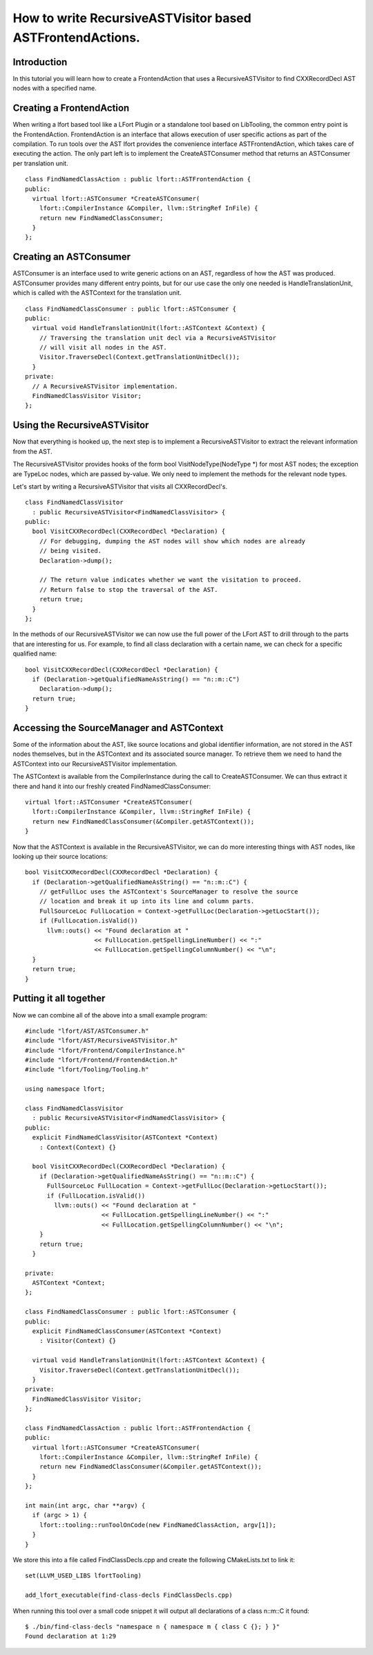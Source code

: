 ==========================================================
How to write RecursiveASTVisitor based ASTFrontendActions.
==========================================================

Introduction
============

In this tutorial you will learn how to create a FrontendAction that uses
a RecursiveASTVisitor to find CXXRecordDecl AST nodes with a specified
name.

Creating a FrontendAction
=========================

When writing a lfort based tool like a LFort Plugin or a standalone tool
based on LibTooling, the common entry point is the FrontendAction.
FrontendAction is an interface that allows execution of user specific
actions as part of the compilation. To run tools over the AST lfort
provides the convenience interface ASTFrontendAction, which takes care
of executing the action. The only part left is to implement the
CreateASTConsumer method that returns an ASTConsumer per translation
unit.

::

      class FindNamedClassAction : public lfort::ASTFrontendAction {
      public:
        virtual lfort::ASTConsumer *CreateASTConsumer(
          lfort::CompilerInstance &Compiler, llvm::StringRef InFile) {
          return new FindNamedClassConsumer;
        }
      };

Creating an ASTConsumer
=======================

ASTConsumer is an interface used to write generic actions on an AST,
regardless of how the AST was produced. ASTConsumer provides many
different entry points, but for our use case the only one needed is
HandleTranslationUnit, which is called with the ASTContext for the
translation unit.

::

      class FindNamedClassConsumer : public lfort::ASTConsumer {
      public:
        virtual void HandleTranslationUnit(lfort::ASTContext &Context) {
          // Traversing the translation unit decl via a RecursiveASTVisitor
          // will visit all nodes in the AST.
          Visitor.TraverseDecl(Context.getTranslationUnitDecl());
        }
      private:
        // A RecursiveASTVisitor implementation.
        FindNamedClassVisitor Visitor;
      };

Using the RecursiveASTVisitor
=============================

Now that everything is hooked up, the next step is to implement a
RecursiveASTVisitor to extract the relevant information from the AST.

The RecursiveASTVisitor provides hooks of the form bool
VisitNodeType(NodeType \*) for most AST nodes; the exception are TypeLoc
nodes, which are passed by-value. We only need to implement the methods
for the relevant node types.

Let's start by writing a RecursiveASTVisitor that visits all
CXXRecordDecl's.

::

      class FindNamedClassVisitor
        : public RecursiveASTVisitor<FindNamedClassVisitor> {
      public:
        bool VisitCXXRecordDecl(CXXRecordDecl *Declaration) {
          // For debugging, dumping the AST nodes will show which nodes are already
          // being visited.
          Declaration->dump();

          // The return value indicates whether we want the visitation to proceed.
          // Return false to stop the traversal of the AST.
          return true;
        }
      };

In the methods of our RecursiveASTVisitor we can now use the full power
of the LFort AST to drill through to the parts that are interesting for
us. For example, to find all class declaration with a certain name, we
can check for a specific qualified name:

::

      bool VisitCXXRecordDecl(CXXRecordDecl *Declaration) {
        if (Declaration->getQualifiedNameAsString() == "n::m::C")
          Declaration->dump();
        return true;
      }

Accessing the SourceManager and ASTContext
==========================================

Some of the information about the AST, like source locations and global
identifier information, are not stored in the AST nodes themselves, but
in the ASTContext and its associated source manager. To retrieve them we
need to hand the ASTContext into our RecursiveASTVisitor implementation.

The ASTContext is available from the CompilerInstance during the call to
CreateASTConsumer. We can thus extract it there and hand it into our
freshly created FindNamedClassConsumer:

::

      virtual lfort::ASTConsumer *CreateASTConsumer(
        lfort::CompilerInstance &Compiler, llvm::StringRef InFile) {
        return new FindNamedClassConsumer(&Compiler.getASTContext());
      }

Now that the ASTContext is available in the RecursiveASTVisitor, we can
do more interesting things with AST nodes, like looking up their source
locations:

::

      bool VisitCXXRecordDecl(CXXRecordDecl *Declaration) {
        if (Declaration->getQualifiedNameAsString() == "n::m::C") {
          // getFullLoc uses the ASTContext's SourceManager to resolve the source
          // location and break it up into its line and column parts.
          FullSourceLoc FullLocation = Context->getFullLoc(Declaration->getLocStart());
          if (FullLocation.isValid())
            llvm::outs() << "Found declaration at "
                         << FullLocation.getSpellingLineNumber() << ":"
                         << FullLocation.getSpellingColumnNumber() << "\n";
        }
        return true;
      }

Putting it all together
=======================

Now we can combine all of the above into a small example program:

::

      #include "lfort/AST/ASTConsumer.h"
      #include "lfort/AST/RecursiveASTVisitor.h"
      #include "lfort/Frontend/CompilerInstance.h"
      #include "lfort/Frontend/FrontendAction.h"
      #include "lfort/Tooling/Tooling.h"

      using namespace lfort;

      class FindNamedClassVisitor
        : public RecursiveASTVisitor<FindNamedClassVisitor> {
      public:
        explicit FindNamedClassVisitor(ASTContext *Context)
          : Context(Context) {}

        bool VisitCXXRecordDecl(CXXRecordDecl *Declaration) {
          if (Declaration->getQualifiedNameAsString() == "n::m::C") {
            FullSourceLoc FullLocation = Context->getFullLoc(Declaration->getLocStart());
            if (FullLocation.isValid())
              llvm::outs() << "Found declaration at "
                           << FullLocation.getSpellingLineNumber() << ":"
                           << FullLocation.getSpellingColumnNumber() << "\n";
          }
          return true;
        }

      private:
        ASTContext *Context;
      };

      class FindNamedClassConsumer : public lfort::ASTConsumer {
      public:
        explicit FindNamedClassConsumer(ASTContext *Context)
          : Visitor(Context) {}

        virtual void HandleTranslationUnit(lfort::ASTContext &Context) {
          Visitor.TraverseDecl(Context.getTranslationUnitDecl());
        }
      private:
        FindNamedClassVisitor Visitor;
      };

      class FindNamedClassAction : public lfort::ASTFrontendAction {
      public:
        virtual lfort::ASTConsumer *CreateASTConsumer(
          lfort::CompilerInstance &Compiler, llvm::StringRef InFile) {
          return new FindNamedClassConsumer(&Compiler.getASTContext());
        }
      };

      int main(int argc, char **argv) {
        if (argc > 1) {
          lfort::tooling::runToolOnCode(new FindNamedClassAction, argv[1]);
        }
      }

We store this into a file called FindClassDecls.cpp and create the
following CMakeLists.txt to link it:

::

    set(LLVM_USED_LIBS lfortTooling)

    add_lfort_executable(find-class-decls FindClassDecls.cpp)

When running this tool over a small code snippet it will output all
declarations of a class n::m::C it found:

::

      $ ./bin/find-class-decls "namespace n { namespace m { class C {}; } }"
      Found declaration at 1:29

